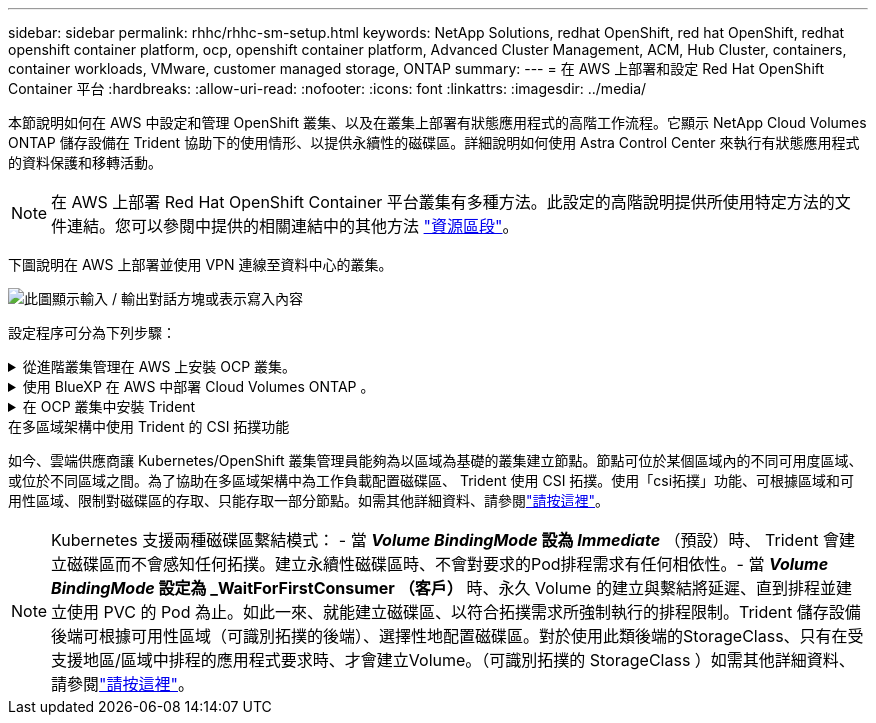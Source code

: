 ---
sidebar: sidebar 
permalink: rhhc/rhhc-sm-setup.html 
keywords: NetApp Solutions, redhat OpenShift, red hat OpenShift, redhat openshift container platform, ocp, openshift container platform, Advanced Cluster Management, ACM, Hub Cluster, containers, container workloads, VMware, customer managed storage, ONTAP 
summary:  
---
= 在 AWS 上部署和設定 Red Hat OpenShift Container 平台
:hardbreaks:
:allow-uri-read: 
:nofooter: 
:icons: font
:linkattrs: 
:imagesdir: ../media/


[role="lead"]
本節說明如何在 AWS 中設定和管理 OpenShift 叢集、以及在叢集上部署有狀態應用程式的高階工作流程。它顯示 NetApp Cloud Volumes ONTAP 儲存設備在 Trident 協助下的使用情形、以提供永續性的磁碟區。詳細說明如何使用 Astra Control Center 來執行有狀態應用程式的資料保護和移轉活動。


NOTE: 在 AWS 上部署 Red Hat OpenShift Container 平台叢集有多種方法。此設定的高階說明提供所使用特定方法的文件連結。您可以參閱中提供的相關連結中的其他方法 link:rhhc-resources.html["資源區段"]。

下圖說明在 AWS 上部署並使用 VPN 連線至資料中心的叢集。

image:rhhc-self-managed-aws.png["此圖顯示輸入 / 輸出對話方塊或表示寫入內容"]

設定程序可分為下列步驟：

.從進階叢集管理在 AWS 上安裝 OCP 叢集。
[%collapsible]
====
* 使用站台對站台 VPN 連線（使用 pfSense ）建立 VPC 以連線至內部部署網路。
* 內部網路具備網際網路連線能力。
* 在 3 個不同的 AZs 中建立 3 個子網路。
* 為 VPC 建立路由 53 私有代管區域和 DNS 解析程式。


從進階叢集管理（ ACM ）精靈在 AWS 上建立 OpenShift 叢集。請參閱指示 link:https://docs.openshift.com/dedicated/osd_install_access_delete_cluster/creating-an-aws-cluster.html["請按這裡"]。


NOTE: 您也可以從 OpenShift 混合雲主控台在 AWS 中建立叢集。請參閱 link:https://docs.openshift.com/container-platform/4.10/installing/installing_aws/installing-aws-default.html["請按這裡"] 以取得相關指示。


TIP: 使用 ACM 建立叢集時、您可以在表單檢視中填入詳細資料後、編輯 yaml 檔案、以自訂安裝。建立叢集之後、您可以 ssh 登入叢集的節點進行疑難排解或其他手動設定。請使用您在安裝期間提供的 ssh 金鑰和使用者名稱核心來登入。

====
.使用 BlueXP 在 AWS 中部署 Cloud Volumes ONTAP 。
[%collapsible]
====
* 在內部部署的 VMware 環境中安裝連接器。請參閱指示 link:https://docs.netapp.com/us-en/cloud-manager-setup-admin/task-install-connector-on-prem.html#install-the-connector["請按這裡"]。
* 使用連接器在 AWS 中部署 CVO 執行個體。請參閱指示 link:https://docs.netapp.com/us-en/cloud-manager-cloud-volumes-ontap/task-getting-started-aws.html["請按這裡"]。



NOTE: 連接器也可以安裝在雲端環境中。請參閱 link:https://docs.netapp.com/us-en/cloud-manager-setup-admin/concept-connectors.html["請按這裡"] 以取得更多資訊。

====
.在 OCP 叢集中安裝 Trident
[%collapsible]
====
* 使用 Helm 部署 Trident 操作員。請參閱指示 link:https://docs.netapp.com/us-en/trident/trident-get-started/kubernetes-deploy-helm.html["請按這裡"]
* 建立後端和儲存類別。請參閱說明link:https://docs.netapp.com/us-en/trident/trident-use/backends.html["請按這裡"]。


====
.在多區域架構中使用 Trident 的 CSI 拓撲功能
如今、雲端供應商讓 Kubernetes/OpenShift 叢集管理員能夠為以區域為基礎的叢集建立節點。節點可位於某個區域內的不同可用度區域、或位於不同區域之間。為了協助在多區域架構中為工作負載配置磁碟區、 Trident 使用 CSI 拓撲。使用「csi拓撲」功能、可根據區域和可用性區域、限制對磁碟區的存取、只能存取一部分節點。如需其他詳細資料、請參閱link:https://docs.netapp.com/us-en/trident/trident-use/csi-topology.html["請按這裡"]。


NOTE: Kubernetes 支援兩種磁碟區繫結模式： - 當 **_Volume BindingMode_ 設為 _Immediate_** （預設）時、 Trident 會建立磁碟區而不會感知任何拓撲。建立永續性磁碟區時、不會對要求的Pod排程需求有任何相依性。- 當 **_Volume BindingMode_ 設定為 _WaitForFirstConsumer （客戶） ** 時、永久 Volume 的建立與繫結將延遲、直到排程並建立使用 PVC 的 Pod 為止。如此一來、就能建立磁碟區、以符合拓撲需求所強制執行的排程限制。Trident 儲存設備後端可根據可用性區域（可識別拓撲的後端）、選擇性地配置磁碟區。對於使用此類後端的StorageClass、只有在受支援地區/區域中排程的應用程式要求時、才會建立Volume。（可識別拓撲的 StorageClass ）如需其他詳細資料、請參閱link:https://docs.netapp.com/us-en/trident/trident-use/csi-topology.html["請按這裡"]。
